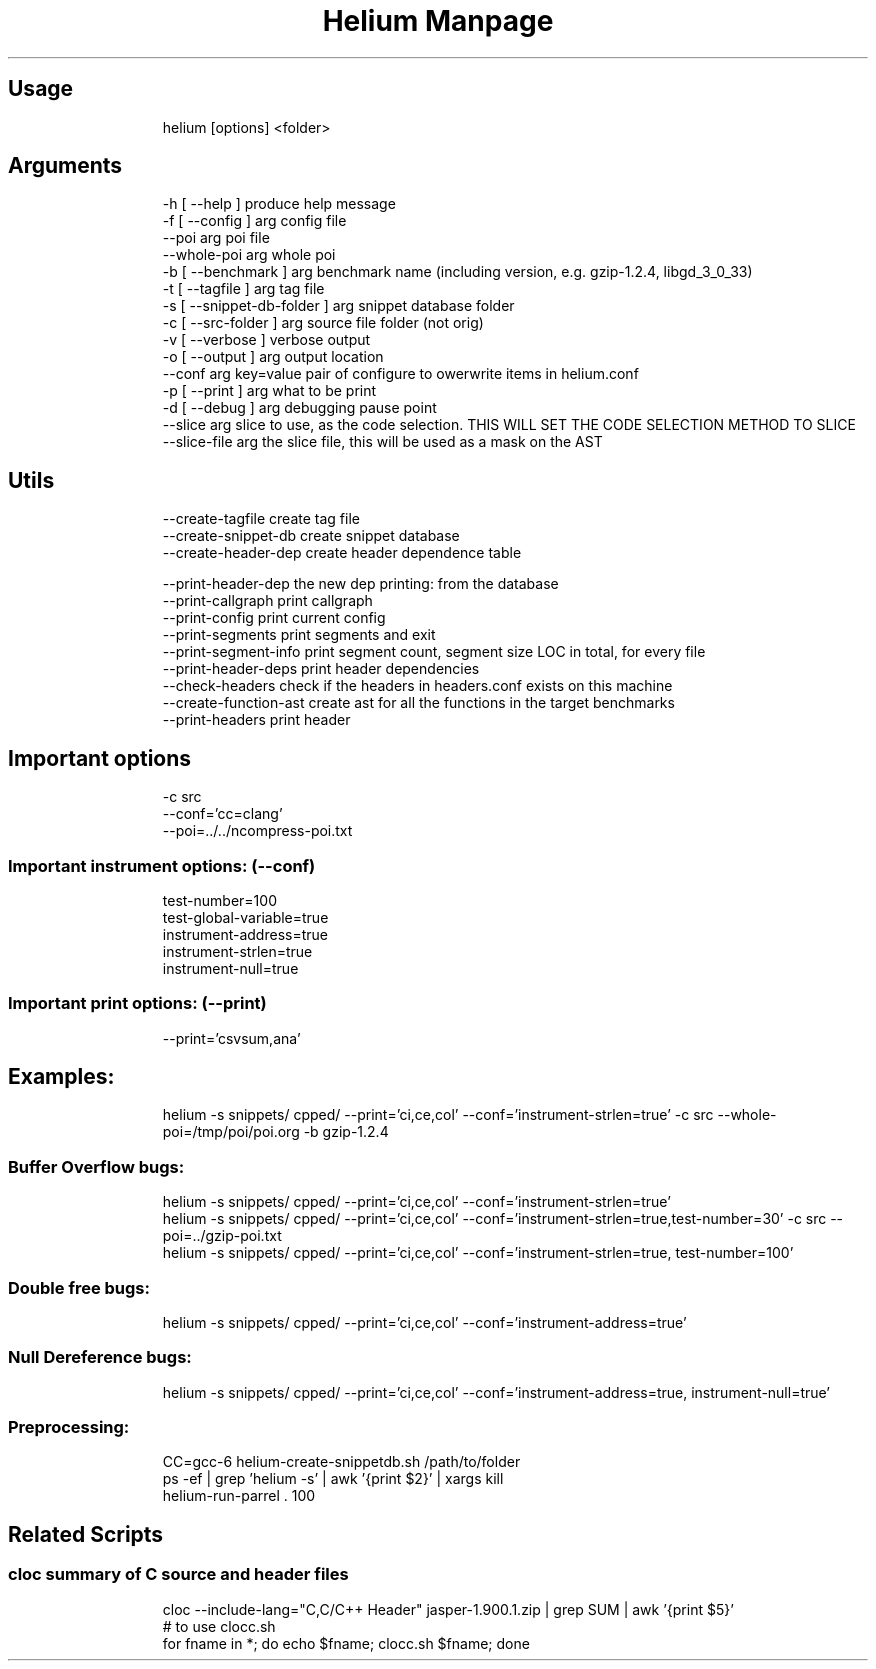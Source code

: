 .TH "Helium Manpage" "1" 
.SH "Usage"
.RS
.nf
helium [options] <folder>

.fi
.RE


.SH "Arguments"
.RS
.nf
-h [ --help ]                  produce help message
-f [ --config ] arg            config file
--poi arg                      poi file
--whole-poi arg                whole poi
-b [ --benchmark ] arg         benchmark name (including version, e.g. gzip-1.2.4, libgd_3_0_33)
-t [ --tagfile ] arg           tag file
-s [ --snippet-db-folder ] arg snippet database folder
-c [ --src-folder ] arg        source file folder (not orig)
-v [ --verbose ]               verbose output
-o [ --output ] arg            output location
--conf arg                     key=value pair of configure to owerwrite items in helium.conf
-p [ --print ] arg             what to be print
-d [ --debug ] arg             debugging pause point
--slice arg                    slice to use, as the code selection. THIS WILL SET THE CODE SELECTION METHOD TO SLICE
--slice-file arg               the slice file, this will be used as a mask on the AST

.fi
.RE

.SH "Utils"
.RS
.nf
--create-tagfile       create tag file
--create-snippet-db    create snippet database
--create-header-dep    create header dependence table

--print-header-dep     the new dep printing: from the database
--print-callgraph      print callgraph
--print-config         print current config
--print-segments       print segments and exit
--print-segment-info   print segment count, segment size LOC in total, for every file
--print-header-deps    print header dependencies
--check-headers        check if the headers in headers.conf exists on this machine
--create-function-ast  create ast for all the functions in the target benchmarks
--print-headers        print header

.fi
.RE


.SH "Important options"
.RS
.nf
-c src
--conf='cc=clang'
--poi=../../ncompress-poi.txt

.fi
.RE
.SS "Important instrument options: (--conf)"
.RS
.nf
test-number=100
test-global-variable=true
instrument-address=true
instrument-strlen=true
instrument-null=true

.fi
.RE
.SS "Important print options: (--print)"
.RS
.nf
--print='csvsum,ana'

.fi
.RE

.SH "Examples:"
.RS
.nf
helium -s snippets/ cpped/ --print='ci,ce,col' --conf='instrument-strlen=true' -c src --whole-poi=/tmp/poi/poi.org -b gzip-1.2.4

.fi
.RE
.SS "Buffer Overflow bugs:"
.RS
.nf
helium -s snippets/ cpped/ --print='ci,ce,col' --conf='instrument-strlen=true'
helium -s snippets/ cpped/ --print='ci,ce,col' --conf='instrument-strlen=true,test-number=30' -c src --poi=../gzip-poi.txt
helium -s snippets/ cpped/ --print='ci,ce,col' --conf='instrument-strlen=true, test-number=100'

.fi
.RE
.SS "Double free bugs:"
.RS
.nf
helium -s snippets/ cpped/ --print='ci,ce,col' --conf='instrument-address=true'

.fi
.RE
.SS "Null Dereference bugs:"
.RS
.nf
helium -s snippets/ cpped/ --print='ci,ce,col' --conf='instrument-address=true, instrument-null=true'

.fi
.RE

.SS "Preprocessing:"
.RS
.nf
CC=gcc-6 helium-create-snippetdb.sh /path/to/folder
ps -ef | grep 'helium -s' | awk '{print $2}' | xargs kill
helium-run-parrel . 100

.fi
.RE

.SH "Related Scripts"
.SS "cloc summary of C source and header files"
.RS
.nf
cloc --include-lang="C,C/C++ Header" jasper-1.900.1.zip  | grep SUM | awk '{print $5}'
# to use clocc.sh
for fname in *; do echo $fname; clocc.sh $fname; done

.fi
.RE
